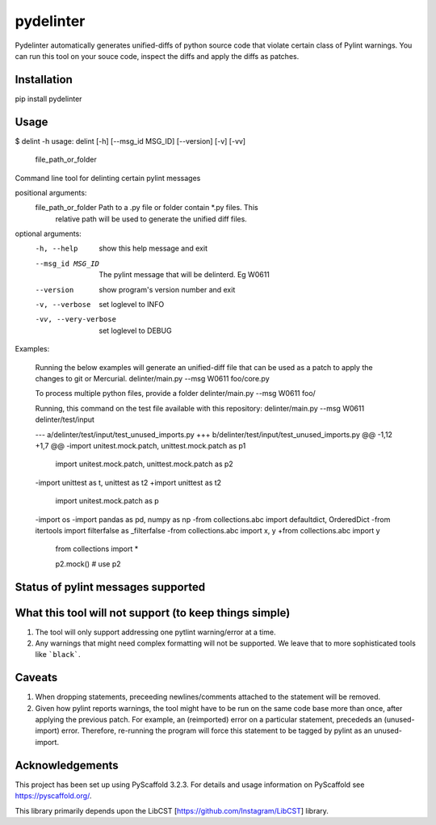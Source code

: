 ==========
pydelinter
==========

Pydelinter automatically generates unified-diffs of python source code that violate certain class of Pylint warnings.  You can run this tool on your souce code, inspect the diffs and apply the diffs as patches.

Installation
=============

pip install pydelinter


Usage
======

$ delint -h
usage: delint [-h] [--msg_id MSG_ID] [--version] [-v] [-vv]
              file_path_or_folder

Command line tool for delinting certain pylint messages

positional arguments:
  file_path_or_folder  Path to a .py file or folder contain *.py files. This
                       relative path will be used to generate the unified diff
                       files.

optional arguments:
  -h, --help           show this help message and exit
  --msg_id MSG_ID      The pylint message that will be delinterd. Eg W0611
  --version            show program's version number and exit
  -v, --verbose        set loglevel to INFO
  -vv, --very-verbose  set loglevel to DEBUG

Examples:

            Running the below examples will generate an unified-diff file that can be used as a patch to apply the changes to git or Mercurial.
            delinter/main.py --msg W0611 foo/core.py

            To process multiple python files, provide a folder
            delinter/main.py --msg W0611 foo/

            Running, this command on the test file available with this repository:
            delinter/main.py --msg W0611 delinter/test/input

            --- a/delinter/test/input/test_unused_imports.py
            +++ b/delinter/test/input/test_unused_imports.py
            @@ -1,12 +1,7 @@
            -import unitest.mock.patch, unittest.mock.patch as p1
             import unitest.mock.patch, unittest.mock.patch as p2
            -import unittest as t, unittest as t2
            +import unittest as t2
             import unitest.mock.patch as p
            -import os
            -import pandas as pd, numpy as np
            -from collections.abc import defaultdict, OrderedDict
            -from itertools import filterfalse as _filterfalse
            -from collections.abc import x, y
            +from collections.abc import y
             from collections import *

             p2.mock() # use p2


Status of pylint messages supported
===========================================

+----------+---------+------------+
| Message Id |  Message | Status  |
+----------+---------+------------+
| W0611 | unused-imports | :heavy_check_mark: |
| W0404 | reimported | |
+----------+---------+------------+



What this tool will not support (to keep things simple)
===========================================================

1. The tool will only support addressing one pytlint warning/error at a time.
2. Any warnings that might need complex formatting will not be supported. We leave that to more sophisticated tools like ```black```.

Caveats
=========

1. When dropping statements, preceeding newlines/comments attached to the statement will be removed.
2. Given how pylint reports warnings, the tool might have to be run on the same code base more than once, after applying the previous patch. For example, an (reimported) error on a particular statement, precededs an (unused-import) error. Therefore, re-running the program will force this statement to be tagged by pylint as an unused-import.


Acknowledgements
====================

This project has been set up using PyScaffold 3.2.3. For details and usage
information on PyScaffold see https://pyscaffold.org/.


This library primarily depends upon the LibCST [https://github.com/Instagram/LibCST] library.
